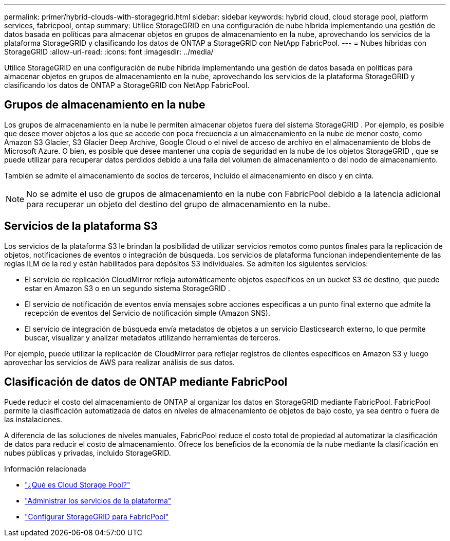 ---
permalink: primer/hybrid-clouds-with-storagegrid.html 
sidebar: sidebar 
keywords: hybrid cloud, cloud storage pool, platform services, fabricpool, ontap 
summary: Utilice StorageGRID en una configuración de nube híbrida implementando una gestión de datos basada en políticas para almacenar objetos en grupos de almacenamiento en la nube, aprovechando los servicios de la plataforma StorageGRID y clasificando los datos de ONTAP a StorageGRID con NetApp FabricPool. 
---
= Nubes híbridas con StorageGRID
:allow-uri-read: 
:icons: font
:imagesdir: ../media/


[role="lead"]
Utilice StorageGRID en una configuración de nube híbrida implementando una gestión de datos basada en políticas para almacenar objetos en grupos de almacenamiento en la nube, aprovechando los servicios de la plataforma StorageGRID y clasificando los datos de ONTAP a StorageGRID con NetApp FabricPool.



== Grupos de almacenamiento en la nube

Los grupos de almacenamiento en la nube le permiten almacenar objetos fuera del sistema StorageGRID .  Por ejemplo, es posible que desee mover objetos a los que se accede con poca frecuencia a un almacenamiento en la nube de menor costo, como Amazon S3 Glacier, S3 Glacier Deep Archive, Google Cloud o el nivel de acceso de archivo en el almacenamiento de blobs de Microsoft Azure.  O bien, es posible que desee mantener una copia de seguridad en la nube de los objetos StorageGRID , que se puede utilizar para recuperar datos perdidos debido a una falla del volumen de almacenamiento o del nodo de almacenamiento.

También se admite el almacenamiento de socios de terceros, incluido el almacenamiento en disco y en cinta.


NOTE: No se admite el uso de grupos de almacenamiento en la nube con FabricPool debido a la latencia adicional para recuperar un objeto del destino del grupo de almacenamiento en la nube.



== Servicios de la plataforma S3

Los servicios de la plataforma S3 le brindan la posibilidad de utilizar servicios remotos como puntos finales para la replicación de objetos, notificaciones de eventos o integración de búsqueda.  Los servicios de plataforma funcionan independientemente de las reglas ILM de la red y están habilitados para depósitos S3 individuales.  Se admiten los siguientes servicios:

* El servicio de replicación CloudMirror refleja automáticamente objetos específicos en un bucket S3 de destino, que puede estar en Amazon S3 o en un segundo sistema StorageGRID .
* El servicio de notificación de eventos envía mensajes sobre acciones específicas a un punto final externo que admite la recepción de eventos del Servicio de notificación simple (Amazon SNS).
* El servicio de integración de búsqueda envía metadatos de objetos a un servicio Elasticsearch externo, lo que permite buscar, visualizar y analizar metadatos utilizando herramientas de terceros.


Por ejemplo, puede utilizar la replicación de CloudMirror para reflejar registros de clientes específicos en Amazon S3 y luego aprovechar los servicios de AWS para realizar análisis de sus datos.



== Clasificación de datos de ONTAP mediante FabricPool

Puede reducir el costo del almacenamiento de ONTAP al organizar los datos en StorageGRID mediante FabricPool.  FabricPool permite la clasificación automatizada de datos en niveles de almacenamiento de objetos de bajo costo, ya sea dentro o fuera de las instalaciones.

A diferencia de las soluciones de niveles manuales, FabricPool reduce el costo total de propiedad al automatizar la clasificación de datos para reducir el costo de almacenamiento. Ofrece los beneficios de la economía de la nube mediante la clasificación en nubes públicas y privadas, incluido StorageGRID.

.Información relacionada
* link:../ilm/what-cloud-storage-pool-is.html["¿Qué es Cloud Storage Pool?"]
* link:../tenant/what-platform-services-are.html["Administrar los servicios de la plataforma"]
* link:../fabricpool/index.html["Configurar StorageGRID para FabricPool"]

